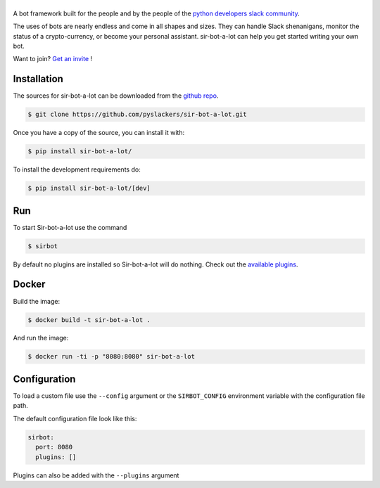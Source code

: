 ======
|icon|
======

|build| |doc|

A bot framework built for the people and by the people of the `python developers slack community`_.

The uses of bots are nearly endless and come in all shapes and sizes. They can handle Slack shenanigans, monitor the status of a crypto-currency, or become your personal assistant. sir-bot-a-lot can help you get started writing your own bot.

Want to join? `Get an invite`_ !

.. _Get an invite: http://pythondevelopers.herokuapp.com/
.. _python developers slack community: https://pythondev.slack.com/
.. |build| image:: https://travis-ci.org/pyslackers/sir-bot-a-lot.svg?branch=master
    :alt: Build status
    :target: https://travis-ci.org/pyslackers/sir-bot-a-lot
.. |doc| image:: https://readthedocs.org/projects/sir-bot-a-lot/badge/?version=latest
    :alt: Documentation status
    :target: http://sir-bot-a-lot.readthedocs.io/en/latest
.. |icon| image:: icon/icon-500.png
    :width: 10%
    :alt: Sir-bot-a-lot icon
    :target: http://sir-bot-a-lot.readthedocs.io/en/latest

Installation
------------

The sources for sir-bot-a-lot can be downloaded from the `github repo`_.

.. code-block:: console

    $ git clone https://github.com/pyslackers/sir-bot-a-lot.git

Once you have a copy of the source, you can install it with:

.. code-block:: console

    $ pip install sir-bot-a-lot/

To install the development requirements do:

.. code-block:: console

    $ pip install sir-bot-a-lot/[dev]

Run
---

To start Sir-bot-a-lot use the command

.. code-block:: console

    $ sirbot

By default no plugins are installed so Sir-bot-a-lot will do nothing.
Check out the `available plugins`_.

.. _github repo: https://github.com/pyslackers/sir-bot-a-lot
.. _available plugins: http://sir-bot-a-lot.readthedocs.io/en/latest/plugins.html#available-plugins

Docker
------

Build the image:

.. code-block:: console

    $ docker build -t sir-bot-a-lot .

And run the image:

.. code-block:: console

    $ docker run -ti -p "8080:8080" sir-bot-a-lot

Configuration
-------------

To load a custom file use the ``--config`` argument or the ``SIRBOT_CONFIG`` environment variable with the configuration file path.

The default configuration file look like this:

.. code-block:: yaml

    sirbot:
      port: 8080
      plugins: []

Plugins can also be added with the ``--plugins`` argument
